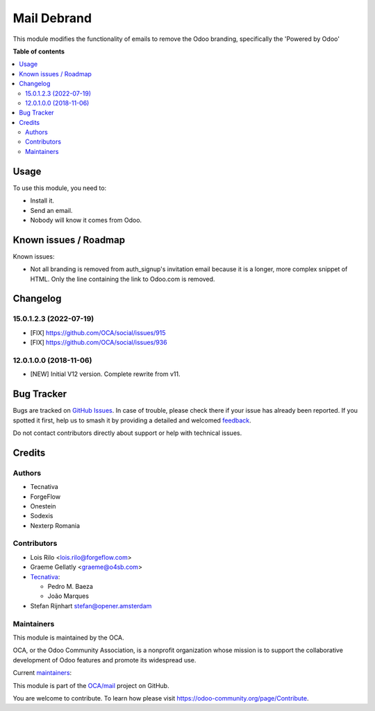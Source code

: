 ============
Mail Debrand
============

.. 
   !!!!!!!!!!!!!!!!!!!!!!!!!!!!!!!!!!!!!!!!!!!!!!!!!!!!
   !! This file is generated by oca-gen-addon-readme !!
   !! changes will be overwritten.                   !!
   !!!!!!!!!!!!!!!!!!!!!!!!!!!!!!!!!!!!!!!!!!!!!!!!!!!!
   !! source digest: sha256:a55c73ae6e1b2215b17b14f20eb771ce079e7a846c03064f940e443fddf9e6da
   !!!!!!!!!!!!!!!!!!!!!!!!!!!!!!!!!!!!!!!!!!!!!!!!!!!!

.. |badge1| image:: https://img.shields.io/badge/maturity-Production%2FStable-green.png
    :target: https://odoo-community.org/page/development-status
    :alt: Production/Stable
.. |badge2| image:: https://img.shields.io/badge/licence-AGPL--3-blue.png
    :target: http://www.gnu.org/licenses/agpl-3.0-standalone.html
    :alt: License: AGPL-3
.. |badge3| image:: https://img.shields.io/badge/github-OCA%2Fmail-lightgray.png?logo=github
    :target: https://github.com/OCA/mail/tree/18.0/mail_debrand
    :alt: OCA/mail
.. |badge4| image:: https://img.shields.io/badge/weblate-Translate%20me-F47D42.png
    :target: https://translation.odoo-community.org/projects/mail-18-0/mail-18-0-mail_debrand
    :alt: Translate me on Weblate
.. |badge5| image:: https://img.shields.io/badge/runboat-Try%20me-875A7B.png
    :target: https://runboat.odoo-community.org/builds?repo=OCA/mail&target_branch=18.0
    :alt: Try me on Runboat

|badge1| |badge2| |badge3| |badge4| |badge5|

This module modifies the functionality of emails to remove the Odoo
branding, specifically the 'Powered by Odoo'

**Table of contents**

.. contents::
   :local:

Usage
=====

To use this module, you need to:

- Install it.
- Send an email.
- Nobody will know it comes from Odoo.

Known issues / Roadmap
======================

Known issues:

- Not all branding is removed from auth_signup's invitation email
  because it is a longer, more complex snippet of HTML. Only the line
  containing the link to Odoo.com is removed.

Changelog
=========

15.0.1.2.3 (2022-07-19)
-----------------------

- [FIX] https://github.com/OCA/social/issues/915
- [FIX] https://github.com/OCA/social/issues/936

12.0.1.0.0 (2018-11-06)
-----------------------

- [NEW] Initial V12 version. Complete rewrite from v11.

Bug Tracker
===========

Bugs are tracked on `GitHub Issues <https://github.com/OCA/mail/issues>`_.
In case of trouble, please check there if your issue has already been reported.
If you spotted it first, help us to smash it by providing a detailed and welcomed
`feedback <https://github.com/OCA/mail/issues/new?body=module:%20mail_debrand%0Aversion:%2018.0%0A%0A**Steps%20to%20reproduce**%0A-%20...%0A%0A**Current%20behavior**%0A%0A**Expected%20behavior**>`_.

Do not contact contributors directly about support or help with technical issues.

Credits
=======

Authors
-------

* Tecnativa
* ForgeFlow
* Onestein
* Sodexis
* Nexterp Romania

Contributors
------------

- Lois Rilo <lois.rilo@forgeflow.com>
- Graeme Gellatly <graeme@o4sb.com>
- `Tecnativa <https://www.tecnativa.com>`__:

  - Pedro M. Baeza
  - João Marques

- Stefan Rijnhart stefan@opener.amsterdam

Maintainers
-----------

This module is maintained by the OCA.

.. image:: https://odoo-community.org/logo.png
   :alt: Odoo Community Association
   :target: https://odoo-community.org

OCA, or the Odoo Community Association, is a nonprofit organization whose
mission is to support the collaborative development of Odoo features and
promote its widespread use.

.. |maintainer-pedrobaeza| image:: https://github.com/pedrobaeza.png?size=40px
    :target: https://github.com/pedrobaeza
    :alt: pedrobaeza
.. |maintainer-joao-p-marques| image:: https://github.com/joao-p-marques.png?size=40px
    :target: https://github.com/joao-p-marques
    :alt: joao-p-marques

Current `maintainers <https://odoo-community.org/page/maintainer-role>`__:

|maintainer-pedrobaeza| |maintainer-joao-p-marques| 

This module is part of the `OCA/mail <https://github.com/OCA/mail/tree/18.0/mail_debrand>`_ project on GitHub.

You are welcome to contribute. To learn how please visit https://odoo-community.org/page/Contribute.
